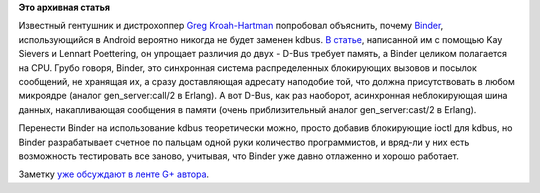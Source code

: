 .. title: Различия между kdbus и Binder
.. slug: Различия-между-kdbus-и-binder
.. date: 2014-01-16 11:00:01
.. tags:
.. category:
.. link:
.. description:
.. type: text
.. author: Peter Lemenkov

**Это архивная статья**


Известный гентушник и дистрохоппер `Greg
Kroah-Hartman <http://www.kroah.com/log/>`__ попробовал объяснить,
почему `Binder <http://elinux.org/Android_Binder>`__, использующийся в
Android вероятно никогда не будет заменен kdbus. `В
статье <http://kroah.com/log/blog/2014/01/15/kdbus-details/>`__,
написанной им с помощью Kay Sievers и Lennart Poettering, он упрощает
различия до двух - D-Bus требует память, а Binder целиком полагается на
CPU. Грубо говоря, Binder, это синхронная система распределенных
блокирующих вызовов и посылок сообщений, не хранящая их, а сразу
доставляющая адресату наподобие той, что должна присутствовать в любом
микроядре (аналог gen\_server:call/2 в Erlang). А вот D-Bus, как раз
наоборот, асинхронная неблокирующая шина данных, накапливающая сообщения
в памяти (очень приблизительный аналог gen\_server:cast/2 в Erlang).

Перенести Binder на использование kdbus теоретически можно, просто
добавив блокирующие ioctl для kdbus, но Binder разрабатывает счетное по
пальцам одной руки количество программистов, и вряд-ли у них есть
возможность тестировать все заново, учитывая, что Binder уже давно
отлаженно и хорошо работает.

Заметку `уже обсуждают в ленте G+
автора <https://plus.google.com/111049168280159033135/posts/JG5K9Tkfim3>`__.

